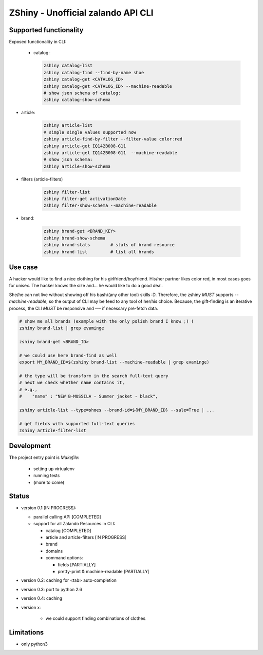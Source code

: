 ZShiny - Unofficial zalando API CLI 
=====================================

Supported functionality
----------------------------

Exposed functionality in CLI:

 - catalog:
  
   .. code:: bash

     zshiny catalog-list
     zshiny catalog-find --find-by-name shoe
     zshiny catalog-get <CATALOG_ID>
     zshiny catalog-get <CATALOG_ID> --machine-readable
     # show json schema of catalog:
     zshiny catalog-show-schema 

- article:
  
   .. code:: bash

      zshiny article-list
      # simple single values supported now
      zshiny article-find-by-filter --filter-value color:red
      zshiny article-get IQ142B008-G11
      zshiny article-get IQ142B008-G11  --machine-readable
      # show json schema:
      zshiny article-show-schema

- filters (article-filters)

   .. code:: bash

      zshiny filter-list
      zshiny filter-get activationDate
      zshiny filter-show-schema --machine-readable


- brand:

   .. code:: bash

      zshiny brand-get <BRAND_KEY> 
      zshiny brand-show-schema 
      zshiny brand-stats        # stats of brand resource
      zshiny brand-list         # list all brands

Use case
-----------

A hacker would like to find a nice clothing for his girlfriend/boyfriend. His/her partner likes color red, 
in most cases goes for unisex. The hacker knows the size and... he would like to do a good deal.

She/he can not live without showing off his bash/(any other tool) skills :D. Therefore, the zshiny *MUST* 
supports *--machine-readable*, so the output of CLI may be feed to any tool of her/his choice. Because, the gift-finding is an  iterative process, the CLI *MUST* be responsive and --- if necessary pre-fetch data.


.. code:: bash

	# show me all brands (example with the only polish brand I know ;) )
	zshiny brand-list | grep evaminge 

	zshiny brand-get <BRAND_ID>

	# we could use here brand-find as well
	export MY_BRAND_ID=$(zshiny brand-list --machine-readable | grep evaminge)

	# the type will be transform in the search full-text query
	# next we check whether name contains it, 
	# e.g.,
	#    "name" : "NEW B-MUSSILA - Summer jacket - black",

	zshiny article-list --type=shoes --brand-id=${MY_BRAND_ID} --sale=True | ... 

	# get fields with supported full-text queries
	zshiny article-filter-list

Development 
------------

The project entry point is *Makefile*:

  - setting up virtualenv
  - running tests
  - (more to come)

Status
------------

- version 0.1 (IN PROGRESS):

  - parallel calling API [COMPLETED]
  - support for all Zalando Resources in CLI:

    - catalog [COMPLETED]
    - article and article-filters [IN PROGRESS]
    - brand 
    - domains

    - command options:

      - fields [PARTIALLY]
      - pretty-print & machine-readable [PARTIALLY]

- version 0.2: caching for <tab> auto-completion
- version 0.3: port to python 2.6
- version 0.4: caching
- version x: 

    - we could support finding combinations of clothes.

Limitations 
-----------------

- only python3

